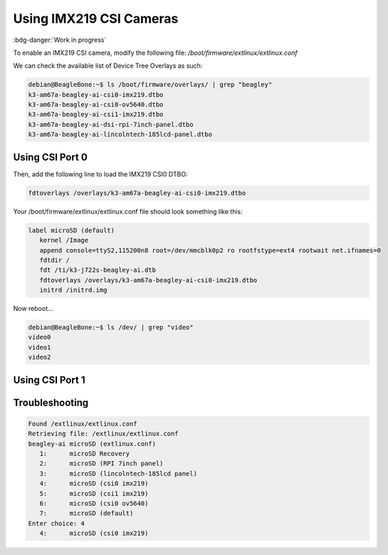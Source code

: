 .. _beagley-ai-using-imx219-csi-cameras:

Using IMX219 CSI Cameras
############################

:bdg-danger:`Work in progress`

.. todo:: Add further testing steps, results, and images.

To enable an IMX219 CSI camera, modify the following file: `/boot/firmware/extlinux/extlinux.conf`

We can check the available list of Device Tree Overlays as such:

.. code:: console

   debian@BeagleBone:~$ ls /boot/firmware/overlays/ | grep "beagley"
   k3-am67a-beagley-ai-csi0-imx219.dtbo
   k3-am67a-beagley-ai-csi0-ov5640.dtbo
   k3-am67a-beagley-ai-csi1-imx219.dtbo
   k3-am67a-beagley-ai-dsi-rpi-7inch-panel.dtbo
   k3-am67a-beagley-ai-lincolntech-185lcd-panel.dtbo

Using CSI Port 0
**************************************

Then, add the following line to load the IMX219 CSI0 DTBO: 

.. code:: bash

   fdtoverlays /overlays/k3-am67a-beagley-ai-csi0-imx219.dtbo

Your /boot/firmware/extlinux/extlinux.conf file should look something like this:

.. code:: bash

   label microSD (default)
      kernel /Image
      append console=ttyS2,115200n8 root=/dev/mmcblk0p2 ro rootfstype=ext4 rootwait net.ifnames=0
      fdtdir /
      fdt /ti/k3-j722s-beagley-ai.dtb
      fdtoverlays /overlays/k3-am67a-beagley-ai-csi0-imx219.dtbo
      initrd /initrd.img

Now reboot...

.. code:: console 

   debian@BeagleBone:~$ ls /dev/ | grep "video"
   video0
   video1
   video2

Using CSI Port 1
*******************


Troubleshooting
*******************

.. code:: console

   Found /extlinux/extlinux.conf
   Retrieving file: /extlinux/extlinux.conf
   beagley-ai microSD (extlinux.conf)
      1:      microSD Recovery
      2:      microSD (RPI 7inch panel)
      3:      microSD (lincolntech-185lcd panel)
      4:      microSD (csi0 imx219)
      5:      microSD (csi1 imx219)
      6:      microSD (csi0 ov5640)
      7:      microSD (default)
   Enter choice: 4
      4:      microSD (csi0 imx219)